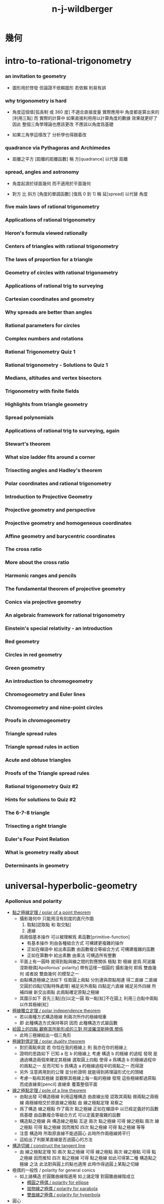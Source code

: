#+title:  n-j-wildberger

* *幾何*

* intro-to-rational-trigonometry

*** an invitation to geometry

    - 圖形用於啓發
      但論證不依賴圖形
      若依賴 則易有誤

*** why trigonometry is hard

    - 角度這個值[弧長制 或 360 度] 不適合直接度量
      實際應用中 角度都是算出來的[利用三點]
      而 實際的計算中
      如果直接利用用以計算角度的數據 效果就更好了
      因此 整個三角學理論也應該更改
      不應該以角度爲基礎

    - 如果三角學這樣改了
      分析學也得跟着改

*** quadrance via Pythagoras and Archimedes

    - 距離之平方 [距離的距離函數]
      稱 方[quadrance]
      以代替 距離

*** spread, angles and astronomy

    - 角度起源於球面幾何 而不適用於平面幾何

    - 對方 比 斜方 [角度的單調函數] [值爲 0 到 1]
      稱 延[spread]
      以代替 角度

*** five main laws of rational trigonometry

*** Applications of rational trigonometry

*** Heron's formula viewed rationally

*** Centers of triangles with rational trigonometry

*** The laws of proportion for a triangle

*** Geometry of circles with rational trigonometry

*** Applications of rational trig to surveying

*** Cartesian coordinates and geometry

*** Why spreads are better than angles

*** Rational parameters for circles

*** Complex numbers and rotations

*** Rational Trigonometry Quiz 1

*** Rational trigonometry - Solutions to Quiz 1

*** Medians, altitudes and vertex bisectors

*** Trigonometry with finite fields

*** Highlights from triangle geometry

*** Spread polynomials

*** Applications of rational trig to surveying, again

*** Stewart's theorem

*** What size ladder fits around a corner

*** Trisecting angles and Hadley's theorem

*** Polar coordinates and rational trigonometry

*** Introduction to Projective Geometry

*** Projective geometry and perspective

*** Projective geometry and homogeneous coordinates

*** Affine geometry and barycentric coordinates

*** The cross ratio

*** More about the cross ratio

*** Harmonic ranges and pencils

*** The fundamental theorem of projective geometry

*** Conics via projective geometry

*** An algebraic framework for rational trigonometry

*** Einstein's special relativity - an introduction

*** Red geometry

*** Circles in red geometry

*** Green geometry

*** An introduction to chromogeometry

*** Chromogeometry and Euler lines

*** Chromogeometry and nine-point circles

*** Proofs in chromogeometry

*** Triangle spread rules

*** Triangle spread rules in action

*** Acute and obtuse triangles

*** Proofs of the Triangle spread rules

*** Rational trigonometry Quiz #2

*** Hints for solutions to Quiz #2

*** The 6-7-8 triangle

*** Trisecting a right triangle

*** Euler's Four Point Relation

*** What is geometry really about

*** Determinants in geometry

* universal-hyperbolic-geometry

*** Apollonius and polarity

    - [[http://tube.geogebra.org/m/1553065][點之極線定理 / polar of a point theorem]]
      - 攝影幾何中
        只能用沒有刻度的直尺作圖
        1. 取點[認取點 和 取交點]
        2. 連線
        爲兩個基本操作
        可以被理解爲 素函數[primitive-function]
        - 有基本操作
          則由各種組合方式
          可構建更複雜的操作
        - 正如在蟬語中
          給出素函數
          由函數複合等組合方式
          可構建複雜的函數
        - 正如在算數中
          給出素數
          由乘法
          可構造所有整數
      - 平面上有一圓時
        就得到點與線之間的對應關係
        極點 對 極線
        是爲 阿波羅涅斯極偶[Apollonius' polarity]
        帶有這樣一個圓的 攝影幾何
        即爲 雙曲幾何
        或者說 雙曲幾何 的模型之一
      - 由點構造極線之法如下
        任取圓上兩點 分別連與原點相連 得二直線
        二直線交圓於四點[切點特殊處理] 補足另外兩點
        四點定六直線 補足另外四線
        所補四線 新交出兩點 此兩點確定原點之極線
      - 其圖示如下
        首先三點[白]以定一圓
        取一點[紅]不在圓上
        利用三白點中兩點以作其極線[紅]

    - [[http://tube.geogebra.org/m/1553151][極線獨立定理 / polar independence theorem]]
      - 若以兩種方式構造極線
        則兩次所作的極線相重
      - 即 此種構造方式保持等詞
        因而 此種構造方式屬函數

    - [[http://tube.geogebra.org/m/1553237][給圓上的四點 觀察其所能形成的三對 阿波羅涅斯極偶 關係]]
      - 此時三極線給出一個三角形

    - [[http://tube.geogebra.org/m/1553401][極線對偶定理 / polar duality theorem]]
      - 對於兩點來說
        若 你恰在我的極線上
        則 我亦在你的極線上
      - 證明的思路如下
        已知 a 在 b 的極線上
        考慮 構造 b 的極線 的過程
        發現 是通過構造兩個來確定其極線
        選取圓上四點
        使得
        a 爲構造 b 的極線過程中的兩點之一
        反而可知
        b 爲構造 a 的極線過程中的兩點之一
        而得證
      - 另外
        注意將用到的公理 並分析證明
        就能得到將理論形式化的頭緒
      - 考慮一點和其極線
        並觀察其極線上每一點的極線
        發現 這些極線都過原點 而成直線束[pencil]
        直線束 覆蓋整個平面

    - [[http://tube.geogebra.org/m/1555171][線之極點定理 / pole of a line theorem]]
      - 由點出發 可構造極線
        利用這種構造 由直線出發 認取其兩點
        做兩點之兩極線
        兩極線相交於原直線之極點
        由 線之極點定理 易察之
      - 爲了構造 線之極點
        作了兩次 點之極線
        正如在蟬語中 以已經定義好的函數爲基礎
        由函數複合等組合方式 可以定義更複雜的函數
      - 構造點之極線 與 構造線之極點 互逆
        兩次 點之極線 可得 線之極點
        兩次 線之極點 可得 點之極線
        因而推知
        四次 點之極線 可得 點之極線 等等
      - 注意
        構造時 所取原直線不能過圓心
        此時所作兩極線將平行
      - 這給出了判斷某直線是否過圓心的方法

    - [[http://tube.geogebra.org/m/1555291][構造切線 / construct the tangent line]]
      - 由 線之極點定理
        知
        兩次 點之極線 可得 線之極點
        兩次 線之極點 可得 點之極線
        因而推知
        四次 點之極線 可得 點之極線
        如此可得第二種 構造點之極線 之法
        此法對與圓上的點也適用
        此時作得過圓上某點之切線

    - 極偶的一般性 / polarity for general conics
      - 如上諸構造 於圓錐曲線階適用
        如上諸定理 對圓錐曲線階成立
        - [[http://tube.geogebra.org/m/1555023][橢圓之極偶 / polarity for ellipse]]
        - [[http://tube.geogebra.org/m/1555037][拋物線之極偶 / polarity for parabola]]
        - [[http://tube.geogebra.org/m/1555051][雙曲線之極偶 / polarity for hyperbola]]

    - 圓心
      - 雙曲幾何中不能作出基本圓之圓心
        一旦有圓心 就有半徑 就有單位長度 直尺就有刻度
        一旦有圓心 就可作垂徑的切線 就可得垂直 就可得平行
        由此看出幾何之整體性質將會改變
        雖然 何以證明邪

    - 幾何之類
      - 射影幾何[projective geometry]
        1. 可作直線[可用直尺]
      - 仿射幾何[affine geometry]
        1. 可作直線[可用直尺]
        2. 可作平行線
      - 歐氏幾何[Euclid geometry]
        1. 可作直線[可用直尺]
        2. 可定點作圓[可用圓規]
      - 此爲幾何之層次分類
        分類所依者 作圖工具也 表達能力也

*** 四點和諧[harmonic conjugates]

*** Pappus' theorem and the cross ratio

    - Pappus' theorem
      兩組共線三點 給出 第三組共線三點

    - 交比 是攝影幾何中的計算 不涉及圓
      且爲攝影不變量 這樣共線四點算得的值 實爲共點四線之值

    - chasles theorem 又說明瞭額外的不變性
      即 共圓錐曲線的五點
      以其中一點爲基 作共點四線
      則此基點在圓錐曲線上變化時 交比不變

*** First steps in hyperbolic geometry

*** The circle and Cartesian coordinates

*** Duality, quadrance and spread in Cartesian coordinates

*** The circle and projective homogeneous coordinates

*** Computations with homogeneous coordinates

*** Duality and perpendicularity

*** Orthocenters exist!

*** Theorems using perpendicularity

*** Null points and null lines

*** Apollonius and polarity revisited

*** Reflections in hyperbolic geometry

*** Reflections and projective linear algebra

*** Midpoints and bisectors

*** Medians, midlines, centroids and circumcenters

*** Parallels and the double triangle

*** The J function, sl(2) and the Jacobi identity

*** Pure and applied geometry--understanding the continuum

*** Quadrance and spread

*** Pythagoras' theorem in Universal Hyperbolic Geometry

*** The Triple quad formula in Universal Hyperbolic Geometry

*** Visualizing quadrance with circles

*** Geometer's Sketchpad and circles in Universal Hyperbolic Geometry

*** Trigonometric laws in hyperbolic geometry using Geometer's Sketchpad

*** The Spread law in Universal Hyperbolic Geometry

*** The Cross law in Universal Hyperbolic Geometry

*** Thales' theorem, right triangles and Napier's rules

*** Isosceles triangles in hyperbolic geometry

*** Menelaus, Ceva and the Laws of proportion

*** Trigonometric dual laws and the Parallax formula

*** Spherical and elliptic geometries - an introduction

*** Spherical and elliptic geometries (cont.)

*** Areas and volumes for a sphere

*** Classical spherical trigonometry

*** Perpendicularity, polarity and duality on a sphere

*** Parametrizing and projecting a sphere

*** Rational trigonometry - an overview-dVk3

*** Rational trigonometry in three dimensions

*** Trigonometry in elliptic geometry

* divine-proportions--rational-trigonometry-to-universal-geometry

* algebraic-topology

*** introduction to algebraic topology

    - 研究形狀
      以代數做爲工具
      觀察
      在連續形變[continuous deform]下 幾何體的不變量
      所找到的不變量經常是一個羣
      即 一整個具體的數據結構
      成了不變量
      用以標記某個幾何體的特徵
      用以分類幾何體

    - 起源於 黎曼 的 複變函數 理論
      由 龐加萊 發展

    - 相關學科是 微分幾何 代數幾何 現代物理

    - 此處介紹方式之新穎在於
      1. 曲率
      2. 用 conway 的 ZIP proof 來證明曲面的分類定理

    - topic
      - curve
        winding number
        curvature
      - surface classification
      - knot
        link
        invariant
      - graph
        tree
        polyhedra
        euler number
        vector field
      - fundamental group
      - three dimensional manifold
        three sphere & quaternion
      - homology
        application

    - x -
      假如問 考慮到整個的歷史 最重要的數學對象是什麼 ?
      教授的回答是 球面 與 正多面體 -- 歐幾里得的第十三章
      - 球面 其推廣包含了 高維球面
        並且用來定義基本羣
      - 正多面可以看成是對球面的離散近似
        正多面中 正四面體的推廣就是是 單純形
        單純復形對於發展代數拓撲來說也很重要
        看看如下頁面中的插圖就知道其理論之有趣與豐富了
        https://en.wikipedia.org/wiki/Regular_polyhedron
        https://en.wikipedia.org/wiki/Regular_polytope
        古希臘人對其着迷也容易理解

    - x -
      正二十面體 比 正十二面體 的面數多
      但是 正十二面體 更圓
      之後我們可以計算離散曲率 來量化這個直覺

*** [note] 因想像而有趣 因想像而難交流

    - 找不變量
      由各種等價關係指引 [比如同胚 與 同倫]
      相等由各種連續形變定義
      但是其構造性很弱
      [很難寫一個程序 幫你形變幾何體]

    - 每個人 想像 連續形變 的方式可能很不同
      所以 繪圖以交流 很重要
      設計好的語言 去描述這些想像 也很重要

    - 依賴想像與圖形
      而沒有良好的形式語言

*** one-dimensional objects

*** Homeomorphism and the group structure on a circle

*** Two-dimensional surfaces - the sphere

*** More on the sphere

*** Two-dimensional objects--the torus and genus

*** Non-orientable surfaces---the Mobius band

*** The Klein bottle and projective plane

*** Polyhedra and Euler's formula

*** Applications of Euler's formula and graphs

*** More on graphs and Euler's formula

*** Rational curvature, winding and turning

*** Duality for polygons and the Fundamental theorem of Algebra

*** More applications of winding numbers

*** The Ham Sandwich theorem and the continuum

*** Rational curvature of a polytope

*** Rational curvature of polytopes and the Euler number

*** Classification of combinatorial surfaces

*** An algebraic ZIP proof of the classification

*** The geometry of surfaces

*** The two-holed torus and 3-crosscaps surface

*** Knots and surfaces

*** The fundamental group

*** >< More on the fundamental group

    - 計算 fundamental group 的例子
      - projective plane P2 -- torsion
      - torus
      - two hole torus
      - mobius band
      - klein bottle

*** Covering spaces

    - how to view covering-map from S2 -> P2
      in the cell-complex picture of P2
      考慮 cell-complex picture 中的邊界的 neighborhood

    - torus knot 也是 covering-map
      t -> (t 7t) mod 1 -- 平凡 knot
      t -> (2t 7t) mod 1 -- 非平凡 knot
      可以用平面座標系中的整點表示
      (就像表示分數一樣)
      t -> (2t 3t) mod 1 -- 著名的 trefoil knot

*** Covering spaces and 2-oriented graphs

    - covering-spaces 有局部相同的特性
      尤其是在交叉點上需要驗證這一特性

    - 兩個生成子的羣爲 base-space 的有向圖
      添加等詞就得到 covering-space 的有向圖
      注意 這裏用有向邊來記錄進行 covering-map 的方式

    - 注意
      所嵌入的空間決定了 fundamental group
      比如 circle 作爲空間 是沒法穿過 circle 的中空的
      但是用生成子描述 cell complex 時就不同

    - universal-covering-space -- simply connected
      一階同倫羣爲平凡羣
      沒有不可收縮的 loop
      這樣所有圈就都能穿過了

    - 對於 universal-covering-space 來說
      如果是沒有二維元素的話 就只能沒有圈了
      這樣就是自由羣的圖
      這個 universal-covering-space 能用來 cover 所有能 cover 原圖的圖

*** Covering spaces and fundamental groups

    - covering-map 是連續函數
      所以 利用同倫函子 自然就能得到同論羣之間的同態

    - 並且所得到的同態是單射 (這樣就得到 base-space 同倫羣的子羣)
      這是因爲 可收縮 loop 還是被映射成 可收縮 loop (因此 ker 是單位元)
      這是因爲 用於把 loop 收縮成點的 homotopy 也被映射成 homotopy
      (注意 這裏用到了 covering-space 的鄰域性質)

    - 也就是說此時得到的是 a tower of groups 之間的同態

    - 這個性質就使得 covering-space 成了計算同倫羣的工具
      但是
      考慮 universal-covering 就知道 所得到的羣同態可能不是滿射
      這樣 一個空間越能 cover 更多的空間
      反而他的羣就越平凡

    - 但是如果能建立反方向的關係
      即 從一個 base-space 同倫羣的子羣
      能找到 covering-space
      那麼從 平凡子羣就能找到 universal-covering-space
      然後縮小 universal-covering-space 找到其他子羣
      (galois 理論)

*** Universal covering spaces

    - universal-covering-space defined as space of pathes
      注意形變一個 path 時 要保持始末點
      需要驗證其構造滿足 定義 universal-covering-space 的兩個性質

    - base-space 的同論羣 羣作用於 covering-space

*** An introduction to homology

    - 重要的是能在無法想象出高維幾何體的情況下計算不變量

    - 

    - 利用 點的 free group 和 邊的 free group
      還有邊界算子
      描述有向圖中的圈
      - 以此爲例子來介紹
        與先介紹 simplices 相比
        這種教學方式更好

    - 定向來源於具體的邊界算子
      而 邊界算子 由圖的編碼給出

*** Simplices and simplicial complexes

    - 面可用點編碼
      對於點所編碼的面 需要約定定向

    - 編碼給出計算邊界算子的一般公式

    - 不論階級定向方式只有兩種

*** Computing homology groups

    - 注意
      商羣中 元素的編碼 與計算 [bishop 構造主義]
      類似 (mod n) 演算
      或者
      把 分母 中用來生成羣的元素 等於 單位元
      而形成方程組 [線性方程的解空間]
      即 商空間是解空間
      Z (mod n) = Z / n Z
      - 注意
        商羣 Z (mod n) 並非 Z 的子羣
        Z 的所有子羣是 n Z

*** More homology computations

    - 用更簡單的同倫空間來簡化計算
      但是空間必須有三角形
      否則就成 cell-complex 而沒有邊可以用來計算了

    - 0 階 同調羣 度量聯通部分的數量

*** Delta complexes, Betti numbers and torsion

    - 以 torus 爲例
      其 cell complex 表示 加一邊而的三角
      之後就能獲得在原圖上無法使用的函子

    - 攝影空間的同調羣是第一個出現非 Z 的例子
      其二階同調羣是 Z (mod 2)

*** An informal introduction to abstract algebra

    - abstract algebraic structures
      are best understood with examples.

      for each abstract structures,
      there are some motivating examples,
      understand them is the key to understand general theory.

      for examples
      - ring -- integer
        - commutative ring allows polynomial
        - noncommutative ring has matrix as main example
      - field -- rational number (the lecturer's favorite)
        - 爲典型例子 爲 代數擴張域 以及有限素數域

    - x -
      wikipedia pages is the best place to lookup such examples
      https://en.wikipedia.org/wiki/Ring_(mathematics)

    - x -
      when formalizing abstract algebraic structures,
      do not forget we need the `eq` predicate,
      because each algebraic structures extends `set`.
      and `set` have `eq` as its abstract interface.

    - 這裏 nj 給出了 finite prime field 的有理表示
      用有理數來作爲基本元素 (對有理數域做商)
      而不是用整數
      a / b : Q (p) (b mod p != 0, 正如有理數的分母不可爲 0)
      a / b == c / d 定義爲 a * c - b * d mod p == 0

    - x -
      這裏作者提到了 common theme 例如
      (其實更一般地說就是 category theory 中的構造)
      - subobject
      - morphism
      - quotient objects

*** Introduction to group theory

    - 有限交換羣的分類定理

*** More on commutative groups---isomorphisms, homomorphisms, cosets and quotient groups

    - order (G: Group, x: G): number
      可以用來證明某些羣之間不存在 iso

    - Auto (G) 描述 G 的對稱性

    - 羣的同態定理
      f: G -> H
      im (f) < H
      ker (f) < G
      ker (f) = { g: G | f (g) == id (G) }

    - H <| G -- 正規子羣 (左右 coset 相同)
      coset (H) 構成商羣
      - coset 类似仿射空间

*** Free abelian groups and non-commutative groups

    - 考慮 presentation of a group
      "free" 就是缺少 relation

    - 有限生成交換羣 -- 存在一組 base
      有限生成交換羣的基本定理
      有限生成交換羣 可以被分解爲無限部分和有限部分的直和
      無限部分是 Z 的直和
      有限部分是 Z/n 的直和 -- torsion

    - 自由交換羣的子羣還是自由交換羣

* differential-geometry

*** classical curves

*** introduction to geogebra

*** parametrized curves and algebraic curves

*** the differential calculus for curves, via lagrange

*** tangent conics and tangent quadrics

*** visualizing the folium surface with geogebra

*** differential geometry with finite fields

*** the differential calculus for curves (ii)

*** projective view of conics and quadrics

*** Duality, polarity and projective linear algebra

*** Metrical structure and curvature of a parabola

*** Curvature for the general parabola

*** Quadratic curvature for algebraic curves

*** Curvature, turning numbers and winding numbers

*** The Frenet Serret equations

*** Geometric and algebraic aspects of space curves

*** An introduction to surfaces-J

*** A tutorial - some differential geometry problems

*** More general surfaces

*** Paraboloids and associated quadratic forms

*** Topological spaces and manifolds

*** Manifolds, classification of surfaces and Euler characteristic

*** Classification of 2-manifolds and Euler characteristic

*** Curvature for the general paraboloid

*** Curvature for general algebraic surfaces

*** Examples of curvatures of surfaces

*** Meusnier, Monge and Dupin

*** Gauss, normals and fundamental forms

*** Gauss's view of curvature and the Theorema Egregium

* *週邊*

* math-foundations

* math-history

*** pythagoras' theorem

    - 現在的數學中 勾股定理 被用來定義 兩點之間的距離

*** greek geometry

*** greek number theory

*** infinity in greek mathematics

*** number theory and algebra in asia

*** ><

*** projective geometry

    - 給文藝復興時期的畫家的實用定理
      平行線 相交與 畫布中的地平線

    - 利用攝影平面的齊次座標
      來分類三次曲線 [把曲線投影到圓上]

*** ><

*** number systems and stevin's decimals

*** problems with the calculus

*** matrices, determinants and the birth of linear algebra

*** sets, logic and computability

*** computability and problems with set theory

*** combinatorics

* famous-math-problems

* *概率*

* probability-and-statistics--an-introduction

*** review of sets and functions
